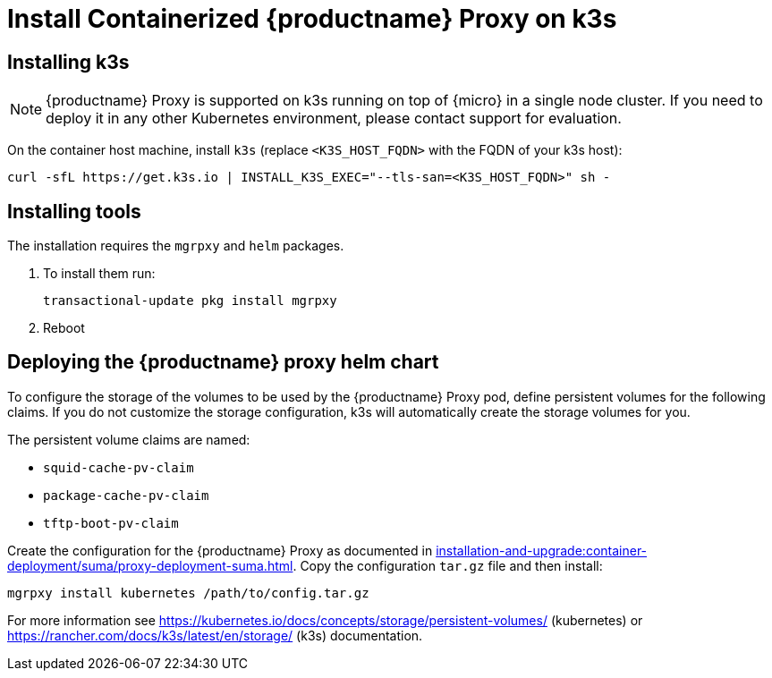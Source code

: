 [[installation-proxy-containers-k3s]]
= Install Containerized {productname} Proxy on k3s

[[installation-proxy-containers-k3s-k3s]]
== Installing k3s

[NOTE]
====
{productname} Proxy is supported on k3s running on top of {micro} in a single node cluster. If you need to deploy it in any other Kubernetes environment, please contact support for evaluation.
====

On the container host machine, install [literal]``k3s`` (replace [literal]``<K3S_HOST_FQDN>`` with the FQDN of your k3s host):

----
curl -sfL https://get.k3s.io | INSTALL_K3S_EXEC="--tls-san=<K3S_HOST_FQDN>" sh -
----

[[installation-proxy-containers-k3s-helm]]
== Installing tools

The installation requires the [literal]``mgrpxy`` and [literal]``helm`` packages.

ifeval::[{suma-content} == true]
The [literal]``mgrpxy`` package is available in the {productname} Proxy product repositories.

[NOTE]
====
The Containers Module is required to install [literal]``helm``.
====

endif::[]

ifeval::[{uyuni-content} == true]
The [literal]``mgrpxy`` package is available in the container utils repository: pick the one matching the distribution in: https://download.opensuse.org/repositories/systemsmanagement:/Uyuni:/Stable:/ContainerUtils/.
endif::[]

. To install them run:
+
----
transactional-update pkg install mgrpxy
----

. Reboot

[[installation-proxy-containers-k3s-deploy]]
== Deploying the {productname} proxy helm chart

To configure the storage of the volumes to be used by the {productname} Proxy pod, define persistent volumes for the following claims.
If you do not customize the storage configuration, k3s will automatically create the storage volumes for you.

The persistent volume claims are named:

* [literal]``squid-cache-pv-claim``
* [literal]``package-cache-pv-claim``
* [literal]``tftp-boot-pv-claim``

Create the configuration for the {productname} Proxy as documented in xref:installation-and-upgrade:container-deployment/suma/proxy-deployment-suma.adoc[].
Copy the configuration [literal]``tar.gz`` file and then install:

----
mgrpxy install kubernetes /path/to/config.tar.gz
----

For more information see link:https://kubernetes.io/docs/concepts/storage/persistent-volumes/[] (kubernetes) or link:https://rancher.com/docs/k3s/latest/en/storage/[] (k3s) documentation.
